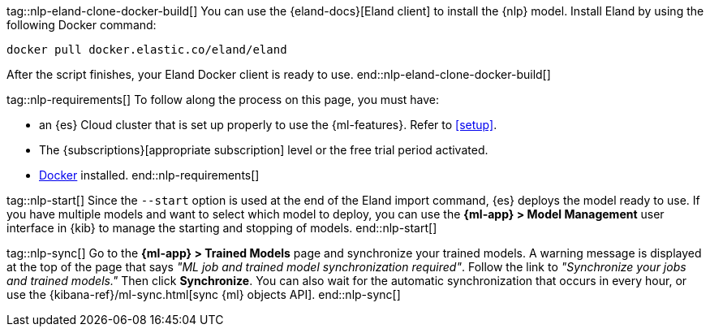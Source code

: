 tag::nlp-eland-clone-docker-build[]
You can use the {eland-docs}[Eland client] to install the {nlp} model. Install 
Eland by using the following Docker command:

[source,shell]
--------------------------------------------------
docker pull docker.elastic.co/eland/eland
--------------------------------------------------

After the script finishes, your Eland Docker client is ready to use.
end::nlp-eland-clone-docker-build[]

tag::nlp-requirements[]
To follow along the process on this page, you must have:

* an {es} Cloud cluster that is set up properly to use the {ml-features}. Refer 
to <<setup>>.

* The {subscriptions}[appropriate subscription] level or the free trial period 
activated.

* https://docs.docker.com/get-docker/[Docker] installed.
end::nlp-requirements[]

tag::nlp-start[]
Since the `--start` option is used at the end of the Eland import command, {es} 
deploys the model ready to use. If you have multiple models and want to select 
which model to deploy, you can use the **{ml-app} > Model Management** user 
interface in {kib} to manage the starting and stopping of models.
end::nlp-start[]

tag::nlp-sync[]
Go to the **{ml-app} > Trained Models** page and synchronize your trained 
models. A warning message is displayed at the top of the page that says 
_"ML job and trained model synchronization required"_. Follow the link to 
_"Synchronize your jobs and trained models."_ Then click **Synchronize**. You 
can also wait for the automatic synchronization that occurs in every hour, or 
use the {kibana-ref}/ml-sync.html[sync {ml} objects API].
end::nlp-sync[]